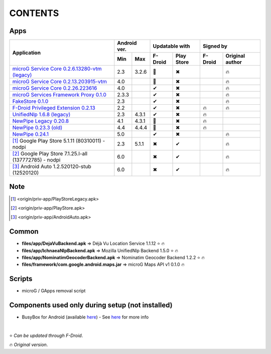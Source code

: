 ..
   SPDX-FileCopyrightText: (c) 2016 ale5000
   SPDX-License-Identifier: GPL-3.0-or-later
   SPDX-FileType: DOCUMENTATION

========
CONTENTS
========
.. |star| replace:: ⭐️
.. |fire| replace:: 🔥
.. |boom| replace:: 💥
.. |yes| replace:: ✔
.. |no| replace:: ✖
.. |red-no| replace:: ❌
.. |no-upd| replace:: 🙈


Apps
----

+----------------------------------------------------------------------------------------+---------------+----------------------+---------------------------+
|                                                                                        |  Android ver. |    Updatable with    |         Signed by         |
|                                                Application                             +-------+-------+---------+------------+---------+-----------------+
|                                                                                        |  Min  |  Max  | F-Droid | Play Store | F-Droid | Original author |
+========================================================================================+=======+=======+=========+============+=========+=================+
| `microG Service Core 0.2.6.13280-vtm (legacy) <origin/priv-app/GmsCoreVtmLegacy.apk>`_ |  2.3  | 3.2.6 | |no-upd||    |no|    |         |     |fire|      |
+----------------------------------------------------------------------------------------+-------+-------+---------+------------+---------+-----------------+
| `microG Service Core 0.2.13.203915-vtm <origin/priv-app/GmsCoreVtm.apk>`_              |  4.0  |       | |no-upd||    |no|    |         |     |fire|      |
+----------------------------------------------------------------------------------------+-------+-------+---------+------------+---------+-----------------+
| `microG Service Core 0.2.26.223616 <origin/priv-app/GmsCore.apk>`_                     |  4.0  |       |  |yes|  |    |no|    |         |     |fire|      |
+----------------------------------------------------------------------------------------+-------+-------+---------+------------+---------+-----------------+
| `microG Services Framework Proxy 0.1.0 <origin/priv-app/GoogleServicesFramework.apk>`_ | 2.3.3 |       |  |yes|  |    |no|    |         |     |fire|      |
+----------------------------------------------------------------------------------------+-------+-------+---------+------------+---------+-----------------+
| `FakeStore 0.1.0 <origin/priv-app/FakeStore.apk>`_                                     |  2.3  |       |  |yes|  |    |no|    |         |     |fire|      |
+----------------------------------------------------------------------------------------+-------+-------+---------+------------+---------+-----------------+
| `F-Droid Privileged Extension 0.2.13 <origin/priv-app/FDroidPrivilegedExtension.apk>`_ |  2.2  |       |  |yes|  |    |no|    | |fire|  |     |fire|      |
+----------------------------------------------------------------------------------------+-------+-------+---------+------------+---------+-----------------+
| `UnifiedNlp 1.6.8 (legacy) <origin/app/LegacyNetworkLocation.apk>`_                    |  2.3  | 4.3.1 |  |yes|  |    |no|    | |fire|  |                 |
+----------------------------------------------------------------------------------------+-------+-------+---------+------------+---------+-----------------+
| `NewPipe Legacy 0.20.8 <origin/app/NewPipeLegacy.apk>`_                                |  4.1  | 4.3.1 | |no-upd||    |no|    | |fire|  |                 |
+----------------------------------------------------------------------------------------+-------+-------+---------+------------+---------+-----------------+
| `NewPipe 0.23.3 (old) <origin/app/NewPipeOld.apk>`_                                    |  4.4  | 4.4.4 | |no-upd||    |no|    |  |fire| |                 |
+----------------------------------------------------------------------------------------+-------+-------+---------+------------+---------+-----------------+
| `NewPipe 0.24.1 <origin/app/NewPipe.apk>`_                                             |  5.0  |       |  |yes|  |    |no|    |         |     |fire|      |
+----------------------------------------------------------------------------------------+-------+-------+---------+------------+---------+-----------------+
| [#]_ Google Play Store 5.1.11 (80310011) - nodpi                                       |  2.3  | 5.1.1 |  |no|   |    |yes|   |         |     |fire|      |
+----------------------------------------------------------------------------------------+-------+-------+---------+------------+---------+-----------------+
| [#]_ Google Play Store 7.1.25.I-all (137772785) - nodpi                                |  6.0  |       |  |no|   |    |yes|   |         |     |fire|      |
+----------------------------------------------------------------------------------------+-------+-------+---------+------------+---------+-----------------+
| [#]_ Android Auto 1.2.520120-stub (12520120)                                           |  6.0  |       |  |no|   |    |yes|   |         |     |fire|      |
+----------------------------------------------------------------------------------------+-------+-------+---------+------------+---------+-----------------+


Note
----
.. [#] <origin/priv-app/PlayStoreLegacy.apk>
.. [#] <origin/priv-app/PlayStore.apk>
.. [#] <origin/priv-app/AndroidAuto.apk>

..
   https://microg.org/dl/core-nightly.apk


Common
------
- **files/app/DejaVuBackend.apk** => Déjà Vu Location Service 1.1.12 |star| |fire|
- **files/app/IchnaeaNlpBackend.apk** => Mozilla UnifiedNlp Backend 1.5.0 |star| |fire|
- **files/app/NominatimGeocoderBackend.apk** => Nominatim Geocoder Backend 1.2.2 |star| |fire|

- **files/framework/com.google.android.maps.jar** => microG Maps API v1 0.1.0 |fire|


Scripts
-------------
- microG / GApps removal script


Components used only during setup (not installed)
-------------------------------------------------
- BusyBox for Android (available `here <https://forum.xda-developers.com/showthread.php?t=3348543>`_) - See `here <misc/README.rst>`_ for more info

|

|star| *Can be updated through F-Droid*.

|fire| *Original version*.
